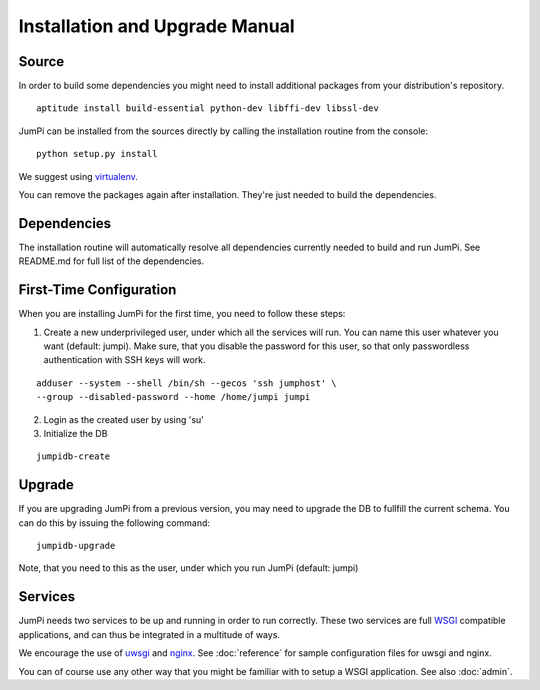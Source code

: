 Installation and Upgrade Manual
===============================

Source
------

In order to build some dependencies you might need to install additional
packages from your distribution's repository.

::

    aptitude install build-essential python-dev libffi-dev libssl-dev

JumPi can be installed from the sources directly by calling the installation
routine from the console:

::

    python setup.py install

We suggest using `virtualenv <http://virtualenv.readthedocs.org/en/latest/>`_.

You can remove the packages again after installation. They're just needed
to build the dependencies.

Dependencies
------------

The installation routine will automatically resolve all dependencies currently
needed to build and run JumPi. See README.md for full list of the
dependencies.

First-Time Configuration
------------------------

When you are installing JumPi for the first time, you need to follow these
steps:

1. Create a new underprivileged user, under which all the services will
   run. You can name this user whatever you want (default: jumpi). Make
   sure, that you disable the password for this user, so that only passwordless
   authentication with SSH keys will work.

::

   adduser --system --shell /bin/sh --gecos 'ssh jumphost' \
   --group --disabled-password --home /home/jumpi jumpi

2. Login as the created user by using 'su'

3. Initialize the DB

::

   jumpidb-create

Upgrade
-------

If you are upgrading JumPi from a previous version, you may need to upgrade the DB
to fullfill the current schema. You can do this by issuing the following
command:

::

    jumpidb-upgrade

Note, that you need to this as the user, under which you run JumPi (default: jumpi)

Services
--------

JumPi needs two services to be up and running in order to run correctly. These two
services are full `WSGI <http://wsgi.readthedocs.org/en/latest/>`_ compatible 
applications, and can thus be integrated in a multitude of ways.

We encourage the use of `uwsgi <https://uwsgi-docs.readthedocs.org/en/latest/>`_ and
`nginx <http://wiki.nginx.org/Main>`_. See :doc:`reference` for sample configuration
files for uwsgi and nginx.

You can of course use any other way that you might be familiar with to setup a WSGI
application. See also :doc:`admin`.

